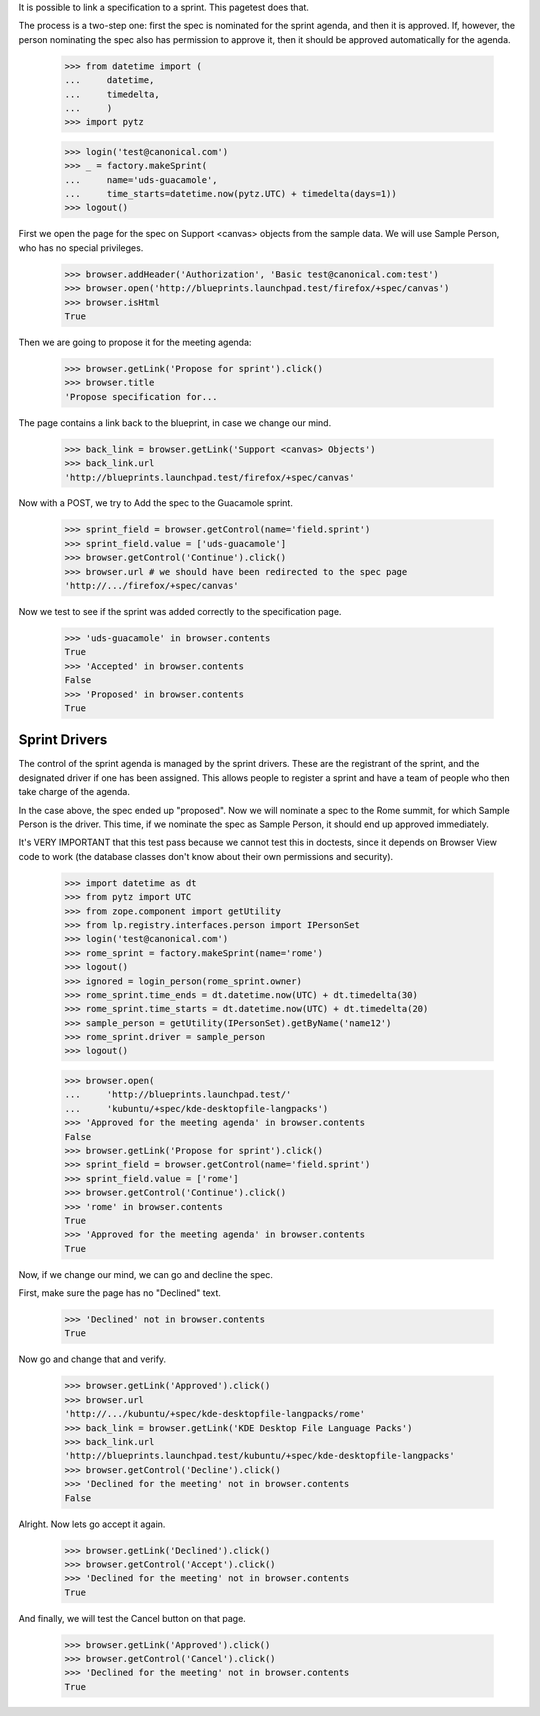 It is possible to link a specification to a sprint. This pagetest does
that.

The process is a two-step one: first the spec is nominated for the sprint
agenda, and then it is approved. If, however, the person nominating the spec
also has permission to approve it, then it should be approved automatically
for the agenda.

    >>> from datetime import (
    ...     datetime,
    ...     timedelta,
    ...     )
    >>> import pytz

    >>> login('test@canonical.com')
    >>> _ = factory.makeSprint(
    ...     name='uds-guacamole',
    ...     time_starts=datetime.now(pytz.UTC) + timedelta(days=1))
    >>> logout()

First we open the page for the spec on Support <canvas> objects from the
sample data. We will use Sample Person, who has no special privileges.

    >>> browser.addHeader('Authorization', 'Basic test@canonical.com:test')
    >>> browser.open('http://blueprints.launchpad.test/firefox/+spec/canvas')
    >>> browser.isHtml
    True

Then we are going to propose it for the meeting agenda:

    >>> browser.getLink('Propose for sprint').click()
    >>> browser.title
    'Propose specification for...

The page contains a link back to the blueprint, in case we change our
mind.

    >>> back_link = browser.getLink('Support <canvas> Objects')
    >>> back_link.url
    'http://blueprints.launchpad.test/firefox/+spec/canvas'

Now  with a POST, we try to Add the spec to the Guacamole sprint.

    >>> sprint_field = browser.getControl(name='field.sprint')
    >>> sprint_field.value = ['uds-guacamole']
    >>> browser.getControl('Continue').click()
    >>> browser.url # we should have been redirected to the spec page
    'http://.../firefox/+spec/canvas'

Now we test to see if the sprint was added correctly to the
specification page.

    >>> 'uds-guacamole' in browser.contents
    True
    >>> 'Accepted' in browser.contents
    False
    >>> 'Proposed' in browser.contents
    True


Sprint Drivers
==============

The control of the sprint agenda is managed by the sprint drivers. These are
the registrant of the sprint, and the designated driver if one has been
assigned. This allows people to register a sprint and have a team of people
who then take charge of the agenda.

In the case above, the spec ended up "proposed". Now we will nominate a spec
to the Rome summit, for which Sample Person is the driver. This time, if we
nominate the spec as Sample Person, it should end up approved immediately.

It's VERY IMPORTANT that this test pass because we cannot test this in
doctests, since it depends on Browser View code to work (the database
classes don't know about their own permissions and security).

    >>> import datetime as dt
    >>> from pytz import UTC
    >>> from zope.component import getUtility
    >>> from lp.registry.interfaces.person import IPersonSet
    >>> login('test@canonical.com')
    >>> rome_sprint = factory.makeSprint(name='rome')
    >>> logout()
    >>> ignored = login_person(rome_sprint.owner)
    >>> rome_sprint.time_ends = dt.datetime.now(UTC) + dt.timedelta(30)
    >>> rome_sprint.time_starts = dt.datetime.now(UTC) + dt.timedelta(20)
    >>> sample_person = getUtility(IPersonSet).getByName('name12')
    >>> rome_sprint.driver = sample_person
    >>> logout()

    >>> browser.open(
    ...     'http://blueprints.launchpad.test/'
    ...     'kubuntu/+spec/kde-desktopfile-langpacks')
    >>> 'Approved for the meeting agenda' in browser.contents
    False
    >>> browser.getLink('Propose for sprint').click()
    >>> sprint_field = browser.getControl(name='field.sprint')
    >>> sprint_field.value = ['rome']
    >>> browser.getControl('Continue').click()
    >>> 'rome' in browser.contents
    True
    >>> 'Approved for the meeting agenda' in browser.contents
    True

Now, if we change our mind, we can go and decline the spec.

First, make sure the page has no "Declined" text.

    >>> 'Declined' not in browser.contents
    True

Now go and change that and verify.

    >>> browser.getLink('Approved').click()
    >>> browser.url
    'http://.../kubuntu/+spec/kde-desktopfile-langpacks/rome'
    >>> back_link = browser.getLink('KDE Desktop File Language Packs')
    >>> back_link.url
    'http://blueprints.launchpad.test/kubuntu/+spec/kde-desktopfile-langpacks'
    >>> browser.getControl('Decline').click()
    >>> 'Declined for the meeting' not in browser.contents
    False

Alright. Now lets go accept it again.

    >>> browser.getLink('Declined').click()
    >>> browser.getControl('Accept').click()
    >>> 'Declined for the meeting' not in browser.contents
    True

And finally, we will test the Cancel button on that page.

    >>> browser.getLink('Approved').click()
    >>> browser.getControl('Cancel').click()
    >>> 'Declined for the meeting' not in browser.contents
    True

